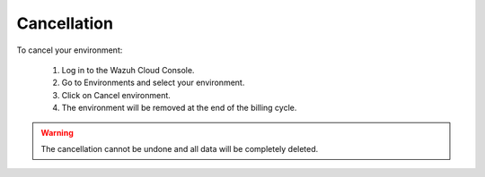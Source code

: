 .. Copyright (C) 2020 Wazuh, Inc.

.. _cloud_your_environment_cancel_environment:

Cancellation
==================

.. meta::
  :description: Learn how to cancel an environment. 

To cancel your environment:

  1. Log in to the Wazuh Cloud Console.
  2. Go to Environments and select your environment.
  3. Click on Cancel environment.
  4. The environment will be removed at the end of the billing cycle.

.. warning::

  The cancellation cannot be undone and all data will be completely deleted.


